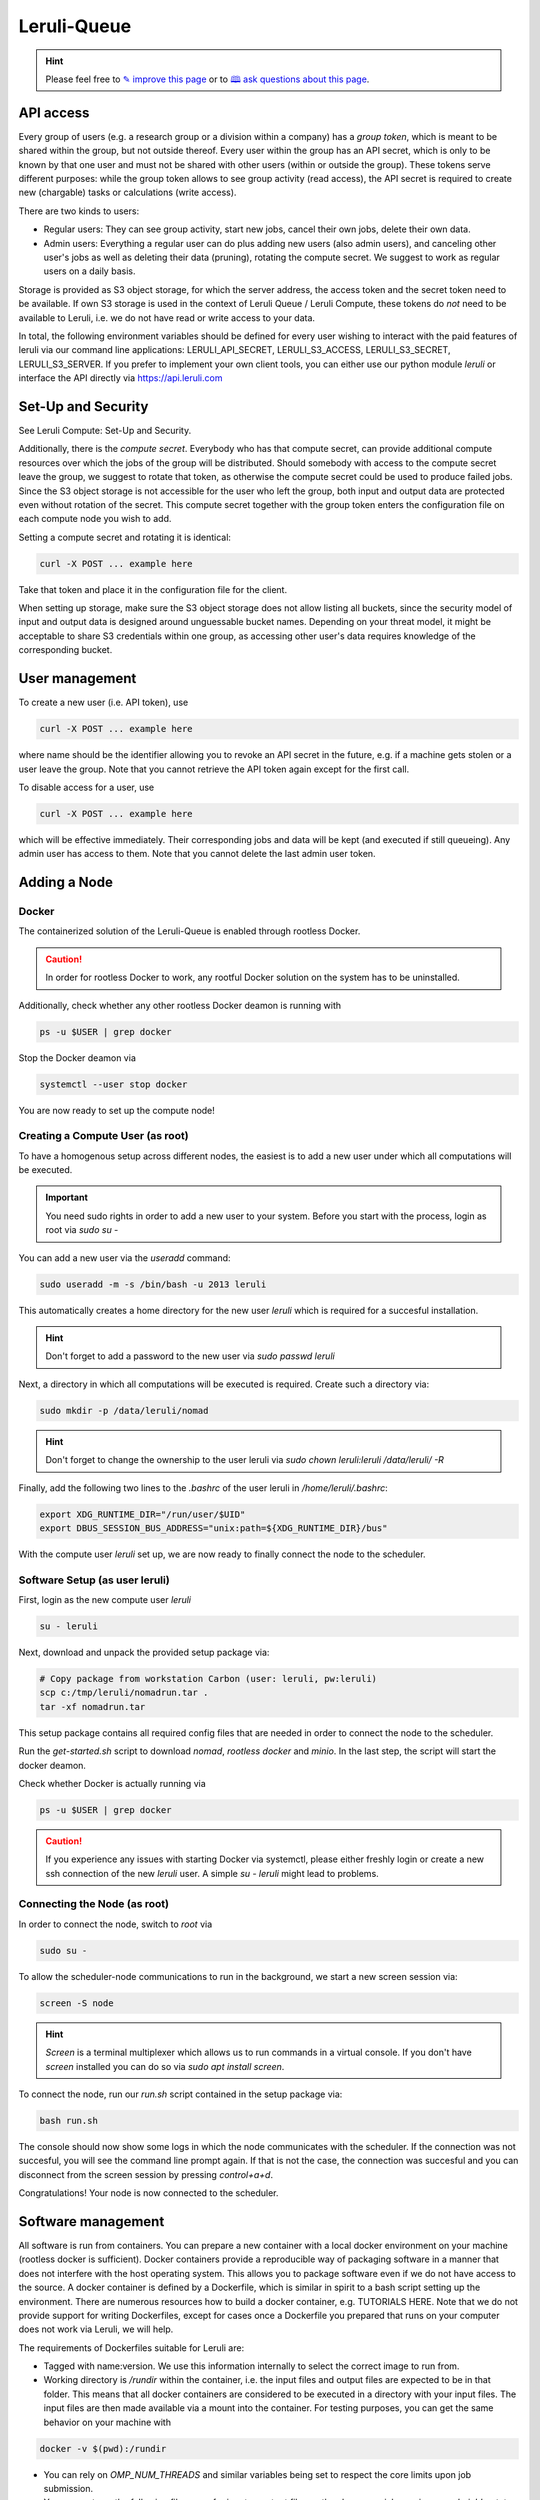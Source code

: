 |queuelogo| Leruli-Queue
========================

.. hint:: Please feel free to `✎ improve this page <https://github.com/leruli-com/CLI/edit/master/docs/queue.rst>`_ or to `🕮 ask questions about this page <https://github.com/leruli-com/CLI/discussions>`_.

.. |queuelogo| image:: _static/images/boxes-stacked-solid.png
  :width: 30
  :alt: queue logo


API access
##########

Every group of users (e.g. a research group or a division within a company) has a *group token*, which is meant to be shared within the group, but not outside thereof. Every user within the group has an API secret, which is only to be known by that one user and must not be shared with other users (within or outside the group). These tokens serve different purposes: while the group token allows to see group activity (read access), the API secret is required to create new (chargable) tasks or calculations (write access).

There are two kinds to users:

- Regular users: They can see group activity, start new jobs, cancel their own jobs, delete their own data.
- Admin users: Everything a regular user can do plus adding new users (also admin users), and canceling other user's jobs as well as deleting their data (pruning), rotating the compute secret. We suggest to work as regular users on a daily basis.

Storage is provided as S3 object storage, for which the server address, the access token and the secret token need to be available. If own S3 storage is used in the context of Leruli Queue / Leruli Compute, these tokens do *not* need to be available to Leruli, i.e. we do not have read or write access to your data.

In total, the following environment variables should be defined for every user wishing to interact with the paid features of leruli via our command line applications: LERULI_API_SECRET, LERULI_S3_ACCESS, LERULI_S3_SECRET, LERULI_S3_SERVER. If you prefer to implement your own client tools, you can either use our python module *leruli* or interface the API directly via https://api.leruli.com

Set-Up and Security
###################

See Leruli Compute: Set-Up and Security.

Additionally, there is the *compute secret*. Everybody who has that compute secret, can provide additional compute resources over which the jobs of the group will be distributed. Should somebody with access to the compute secret leave the group, we suggest to rotate that token, as otherwise the compute secret could be used to produce failed jobs. Since the S3 object storage is not accessible for the user who left the group, both input and output data are protected even without rotation of the secret. This compute secret together with the group token enters the configuration file on each compute node you wish to add.

Setting a compute secret and rotating it is identical:

.. code-block:: bash

    curl -X POST ... example here

Take that token and place it in the configuration file for the client.

When setting up storage, make sure the S3 object storage does not allow listing all buckets, since the security model of input and output data is designed around unguessable bucket names. Depending on your threat model, it might be acceptable to share S3 credentials within one group, as accessing other user's data requires knowledge of the corresponding bucket.

User management
###############

To create a new user (i.e. API token), use

.. code-block:: bash

    curl -X POST ... example here

where name should be the identifier allowing you to revoke an API secret in the future, e.g. if a machine gets stolen or a user leave the group. Note that you cannot retrieve the API token again except for the first call.

To disable access for a user, use

.. code-block:: bash

    curl -X POST ... example here

which will be effective immediately. Their corresponding jobs and data will be kept (and executed if still queueing). Any admin user has access to them. Note that you cannot delete the last admin user token.


Adding a Node
#############

Docker
**********

The containerized solution of the Leruli-Queue is enabled through rootless Docker.

.. caution:: In order for rootless Docker to work, any rootful Docker solution on the system has to be uninstalled.


Additionally, check whether any other rootless Docker deamon is running with

.. code-block:: bash

    ps -u $USER | grep docker

Stop the Docker deamon via

.. code-block:: bash

    systemctl --user stop docker

You are now ready to set up the compute node!

Creating a Compute User (as root)
**********************************

To have a homogenous setup across different nodes, the easiest
is to add a new user under which all computations will be executed.

.. important:: You need sudo rights in order to add a new user to your system. Before you start with the process, login as root via `sudo su -`

You can add a new user via the `useradd` command:

.. code-block:: bash

    sudo useradd -m -s /bin/bash -u 2013 leruli

This automatically creates a home directory for the new user `leruli` which is required for a succesful installation.

.. hint:: Don't forget to add a password to the new user via `sudo passwd leruli`

Next, a directory in which all computations will be executed is required.
Create such a directory via:

.. code-block:: bash

    sudo mkdir -p /data/leruli/nomad

.. hint:: Don't forget to change the ownership to the user leruli via `sudo chown leruli:leruli /data/leruli/ -R`

Finally, add the following two lines to the `.bashrc` of the user leruli in `/home/leruli/.bashrc`:

.. code-block:: bash

    export XDG_RUNTIME_DIR="/run/user/$UID"
    export DBUS_SESSION_BUS_ADDRESS="unix:path=${XDG_RUNTIME_DIR}/bus"


With the compute user `leruli` set up, we are now ready to finally connect the node to the scheduler.

Software Setup (as user leruli)
*******************************

First, login as the new compute user `leruli`


.. code-block:: bash

    su - leruli


Next, download and unpack the provided setup package via:

.. code-block:: bash

    # Copy package from workstation Carbon (user: leruli, pw:leruli)
    scp c:/tmp/leruli/nomadrun.tar .
    tar -xf nomadrun.tar

This setup package contains all required config files that are needed in order to
connect the node to the scheduler.

Run the `get-started.sh` script to download `nomad`, `rootless docker` and `minio`. In the last step, the script
will start the docker deamon.

Check whether Docker is actually running via

.. code-block:: bash

    ps -u $USER | grep docker

.. caution:: If you experience any issues with starting Docker via systemctl, please either freshly login or create a new ssh connection of the new `leruli` user.  A simple `su - leruli` might lead to problems.


Connecting the Node (as root)
*****************************

In order to connect the node, switch to `root` via

.. code-block:: bash

     sudo su -

To allow the scheduler-node communications to run in the background, we start a new screen session via:

.. code-block:: bash

     screen -S node

.. hint:: `Screen` is a terminal multiplexer which allows us to run commands in a virtual console. If you don't have `screen` installed you can do so via `sudo apt install screen`.

To connect the node, run our `run.sh` script contained in the setup package via:

.. code-block:: bash

     bash run.sh

The console should now show some logs in which the node communicates with the scheduler.
If the connection was not succesful, you will see the command line prompt again. If that is not the case, the connection was succesful and you can disconnect from the screen session by pressing `control+a+d`.

Congratulations! Your node is now connected to the scheduler.

Software management
####################

All software is run from containers. You can prepare a new container with a local docker environment on your machine (rootless docker is sufficient). Docker containers provide a reproducible way of packaging software in a manner that does not interfere with the host operating system. This allows you to package software even if we do not have access to the source. A docker container is defined by a Dockerfile, which is similar in spirit to a bash script setting up the environment. There are numerous resources how to build a docker container, e.g. TUTORIALS HERE. Note that we do not provide support for writing Dockerfiles, except for cases once a Dockerfile you prepared that runs on your computer does not work via Leruli, we will help.

The requirements of Dockerfiles suitable for Leruli are:

* Tagged with name:version. We use this information internally to select the correct image to run from.
* Working directory is `/rundir` within the container, i.e. the input files and output files are expected to be in that folder. This means that all docker containers are considered to be executed in a directory with your input files. The input files are then made available via a mount into the container. For testing purposes, you can get the same behavior on your machine with

.. code-block:: bash

    docker -v $(pwd):/rundir


* You can rely on `OMP_NUM_THREADS` and similar variables being set to respect the core limits upon job submission.
* You may not use the following filenames for input or output files as they have special meaning: *run.sh*, *joblog.txt*, *joberr.txt*

We provide a number of preconfigured software packages already prepared for use with Leruli:

* crest:2.11.2
* Psi4:1.5

We will make them available for you during onboarding.

Job Submission
##############


- command line stuff
- submit
- status
- get
- purge


Support
########

Please file any issues you observe by sending an email to info@leruli.com quoting any involved job ids. Never share your API secret or other credentials with us or colleagues.
